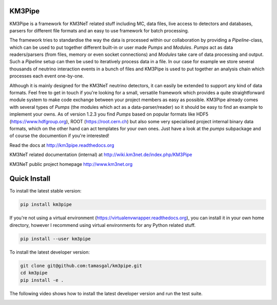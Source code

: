 KM3Pipe
=======

KM3Pipe is a framework for KM3NeT related stuff including MC, data files, live access to detectors and databases, parsers for different file formats and an easy to use framework for batch processing.

The framework tries to standardise the way the data is processed within our collaboration by providing a `Pipeline`-class, which can be used to put together different built-in or user made `Pumps` and `Modules`. `Pumps` act as data readers/parsers (from files, memory or even socket connections) and `Modules` take care of data processing and output. Such a `Pipeline` setup can then be used to iteratively process data in a file. In our case for example we store several thousands of neutrino interaction events in a bunch of files and KM3Pipe is used to put together an analysis chain which processes each event one-by-one.

Although it is mainly designed for the KM3NeT neutrino detectors, it can easily be extended to support any kind of data formats. Feel free to get in touch if you're looking for a small, versatile framework which provides a quite straightforward module system to make code exchange between your project members as easy as possible.
KM3Pipe already comes with several types of `Pumps` (the modules which act as a data-parser/reader) so it should be easy to find an example to implement your owns. As of version 1.2.3 you find `Pumps` based on popular formats like HDF5 (https://www.hdfgroup.org), ROOT (https://root.cern.ch) but also some very specialised project internal binary data formats, which on the other hand can act templates for your own ones. Just have a look at the `pumps` subpackage and of course the documention if you're interested!

Read the docs at http://km3pipe.readthedocs.org

KM3NeT related documentation (internal) at http://wiki.km3net.de/index.php/KM3Pipe

KM3NeT public project homepage http://www.km3net.org

Quick Install
=============
To install the latest stable version:

.. code-block:: bash

    pip install km3pipe
    
If you're not using a virtual environment (https://virtualenvwrapper.readthedocs.org), you can install it in your own home directory, however I recommend using virtual environments for any Python related stuff.

.. code-block:: bash

    pip install --user km3pipe

To install the latest developer version:

.. code-block:: bash

    git clone git@github.com:tamasgal/km3pipe.git
    cd km3pipe
    pip install -e .

The following video shows how to install the latest developer version and run the test suite.

.. raw:: html

    <script type="text/javascript" src="https://asciinema.org/a/43603.js" id="asciicast-43603" async></script>

.. image:: https://travis-ci.org/tamasgal/km3pipe.svg?branch=develop
    :target: https://travis-ci.org/tamasgal/km3pipe

.. image:: https://img.shields.io/badge/docs-latest-brightgreen.svg?style=flat
    :target: http://km3pipe.readthedocs.org/en/latest/

